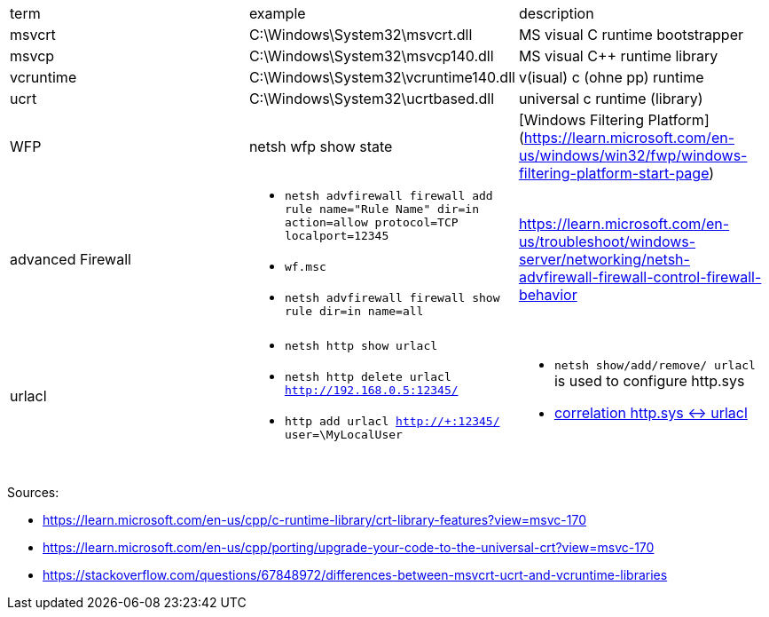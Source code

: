 |===
| term | example | description
| msvcrt    | C:\Windows\System32\msvcrt.dll       | MS visual C runtime bootstrapper
| msvcp     | C:\Windows\System32\msvcp140.dll     | MS visual C++ runtime library
| vcruntime | C:\Windows\System32\vcruntime140.dll | v(isual) c (ohne pp) runtime
| ucrt      | C:\Windows\System32\ucrtbased.dll    | universal c runtime (library)

| WFP       | netsh wfp show state                 | [Windows Filtering Platform](https://learn.microsoft.com/en-us/windows/win32/fwp/windows-filtering-platform-start-page)

| advanced Firewall 
a| * `netsh advfirewall firewall add rule name="Rule Name" dir=in action=allow protocol=TCP localport=12345`
* `wf.msc`
* `netsh advfirewall firewall show rule dir=in name=all`
| https://learn.microsoft.com/en-us/troubleshoot/windows-server/networking/netsh-advfirewall-firewall-control-firewall-behavior

| urlacl
a| * `netsh http show urlacl`
* `netsh http delete urlacl http://192.168.0.5:12345/`
* `http add urlacl http://+:12345/ user=\MyLocalUser`
a| * `netsh show/add/remove/ urlacl` is used to configure http.sys
* https://superuser.com/a/1273710/62366[correlation http.sys &lt;-&gt; urlacl]

|           |                                      |                                  |
|           |                                      |                                  |
|           |                                      |                                  |
|===

Sources:

 * https://learn.microsoft.com/en-us/cpp/c-runtime-library/crt-library-features?view=msvc-170
 * https://learn.microsoft.com/en-us/cpp/porting/upgrade-your-code-to-the-universal-crt?view=msvc-170
 * https://stackoverflow.com/questions/67848972/differences-between-msvcrt-ucrt-and-vcruntime-libraries
